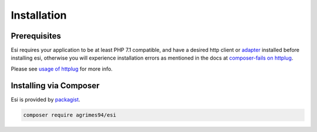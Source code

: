 Installation
=============

Prerequisites
-------------

Esi requires your application to be at least PHP 7.1 compatible, and have a desired http client or `adapter <http://docs.php-http.org/en/latest/clients.html>`_ installed before installing esi,
otherwise you will experience installation errors as mentioned in the docs at `composer-fails on httplug <http://docs.php-http.org/en/latest/httplug/users.html#composer-fails>`_.

Please see `usage of httplug <http://docs.php-http.org/en/latest/httplug/usage.html>`_ for more info.

Installing via Composer
-----------------------

Esi is provided by `packagist <https://packagist.org/packages/aGrimes94/esi>`_.

.. code-block:: shell

    composer require agrimes94/esi
